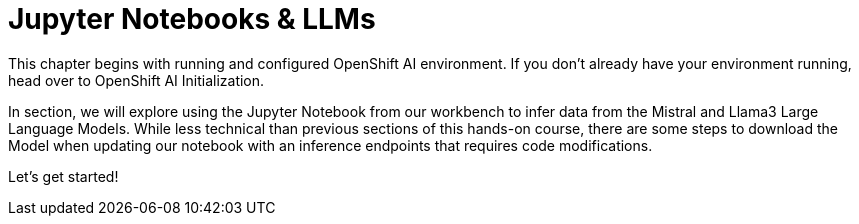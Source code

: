 = Jupyter Notebooks & LLMs

This chapter begins with running and  configured OpenShift AI environment. If you don't already have your environment running, head over to OpenShift AI Initialization.  

In section, we will explore using the Jupyter Notebook from our workbench to infer data from the Mistral and Llama3 Large Language Models. While less technical than previous sections of this hands-on course, there are some steps to download the Model when updating our notebook with an inference endpoints that requires code modifications. 

Let's get started!